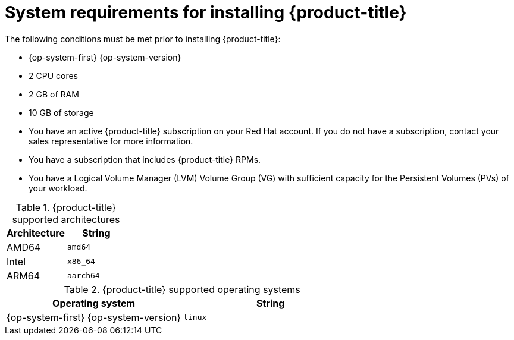 // Module included in the following assemblies:
//
// microshift/microshift-install-rpm.adoc 

[id="system-requirements-installing-microshift"]
= System requirements for installing {product-title} 

The following conditions must be met prior to installing {product-title}: 

* {op-system-first} {op-system-version}
* 2 CPU cores 
* 2 GB of RAM 
* 10 GB of storage 
* You have an active {product-title} subscription on your Red Hat account. If you do not have a subscription, contact your sales representative for more information.
* You have a subscription that includes {product-title} RPMs. 
* You have a Logical Volume Manager (LVM) Volume Group (VG) with sufficient capacity for the Persistent Volumes (PVs) of your workload.

.{product-title} supported architectures
[options="header"]
|===
|Architecture |String

|AMD64
|`amd64`

|Intel
|`x86_64`

|ARM64
|`aarch64`
|===


.{product-title} supported operating systems 
[options="header"]
|===
|Operating system |String

|{op-system-first} {op-system-version}
|`linux`
|===